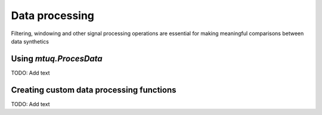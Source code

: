 

Data processing
===============


Filtering, windowing and other signal processing operations are essential for making meaningful comparisons between data synthetics




Using `mtuq.ProcesData`
----------------------
TODO: Add text



Creating custom data processing functions
-----------------------------------------
TODO: Add text












